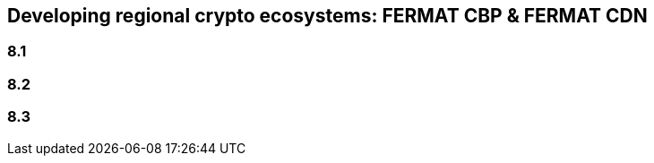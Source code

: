 == Developing regional crypto ecosystems: FERMAT CBP & FERMAT CDN 

=== 8.1 
=== 8.2
=== 8.3





